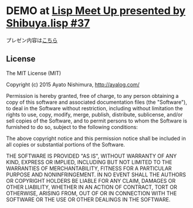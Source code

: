 * DEMO at [[http://lisp.connpass.com/event/27144/][Lisp Meet Up presented by Shibuya.lisp #37]]

プレゼン内容は[[./presentation.org][こちら]]

** License

The MIT License (MIT)

Copyright (c) 2015 Ayato Nishimura, http://ayalog.com/

Permission is hereby granted, free of charge, to any person obtaining a copy of this software and associated documentation files (the "Software"), to deal in the Software without restriction, including without limitation the rights to use, copy, modify, merge, publish, distribute, sublicense, and/or sell copies of the Software, and to permit persons to whom the Software is furnished to do so, subject to the following conditions:

The above copyright notice and this permission notice shall be included in all copies or substantial portions of the Software.

THE SOFTWARE IS PROVIDED "AS IS", WITHOUT WARRANTY OF ANY KIND, EXPRESS OR IMPLIED, INCLUDING BUT NOT LIMITED TO THE WARRANTIES OF MERCHANTABILITY, FITNESS FOR A PARTICULAR PURPOSE AND NONINFRINGEMENT. IN NO EVENT SHALL THE AUTHORS OR COPYRIGHT HOLDERS BE LIABLE FOR ANY CLAIM, DAMAGES OR OTHER LIABILITY, WHETHER IN AN ACTION OF CONTRACT, TORT OR OTHERWISE, ARISING FROM, OUT OF OR IN CONNECTION WITH THE SOFTWARE OR THE USE OR OTHER DEALINGS IN THE SOFTWARE.
